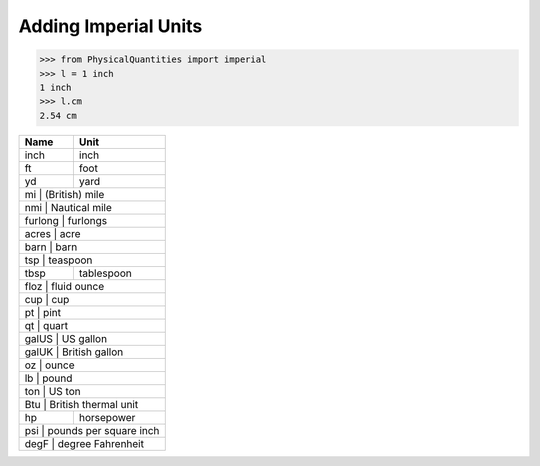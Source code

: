 
Adding Imperial Units
=====================

.. code:: python

    >>> from PhysicalQuantities import imperial
    >>> l = 1 inch
    1 inch
    >>> l.cm
    2.54 cm

+------------+------------------+
| Name       | Unit             |
+============+==================+
| inch       | inch             |
+------------+------------------+
| ft         | foot             |
+------------+------------------+
| yd         | yard             |
+------------+------------------+
| mi     | (British) mile       |
+------------+------------------+
| nmi     | Nautical mile       |
+------------+------------------+
| furlong      | furlongs       |
+------------+------------------+
| acres            | acre       |
+------------+------------------+
| barn             | barn       |
+------------+------------------+
| tsp          | teaspoon       |
+------------+------------------+
| tbsp       | tablespoon       |
+------------+------------------+
| floz      | fluid ounce       |
+------------+------------------+
| cup              |  cup       |
+------------+------------------+
| pt               | pint       |
+------------+------------------+
| qt              | quart       |
+------------+------------------+
| galUS       | US gallon       |
+------------+------------------+
| galUK  | British gallon       |
+------------+------------------+
| oz              | ounce       |
+------------+------------------+
| lb              | pound       |
+------------+------------------+
| ton            | US ton       |
+------------+------------------+
| Btu  | British thermal unit   |
+------------+------------------+
| hp         | horsepower       |
+------------+------------------+
| psi  | pounds per square inch |
+------------+------------------+
| degF | degree Fahrenheit      |
+------------+------------------+
